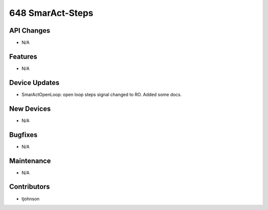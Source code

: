 648 SmarAct-Steps
#################

API Changes
-----------
- N/A

Features
--------
- N/A

Device Updates
--------------
- SmarActOpenLoop: open loop steps signal changed to RO. Added some docs.

New Devices
-----------
- N/A

Bugfixes
--------
- N/A

Maintenance
-----------
- N/A

Contributors
------------
- tjohnson

